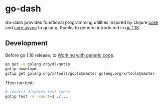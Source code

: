 * go-dash
Go-dash provides functional programming utilities inspired by clojure [[https://clojuredocs.org/clojure.core][core]] and [[https://clojuredocs.org/clojure.core.async][core.async]] to golang, thanks to generic introduced in [[https://tip.golang.org/doc/go1.18][go 1.18]].

** Development
Before go 1.18 release, to [[https://github.com/golang/tools/blob/master/gopls/doc/advanced.md#working-with-generic-code][Working with generic code]].

#+begin_src bash
go get -v golang.org/dl/gotip
gotip download
gotip get golang.org/x/tools/gopls@master golang.org/x/tools@master
#+end_src

Then run test:

#+begin_src bash
# count=1 disables test cache
gotip test -v -count=1 ./...
#+end_src
